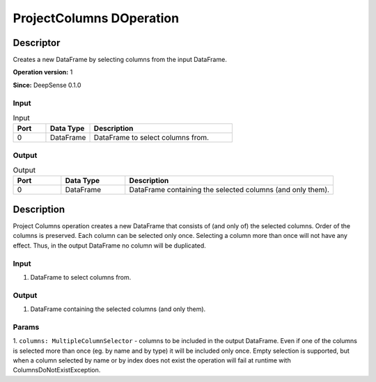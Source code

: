 .. Copyright (c) 2015, CodiLime, Inc.

ProjectColumns DOperation
=========================

==========
Descriptor
==========

Creates a new DataFrame by selecting columns from the input DataFrame.

**Operation version:** 1

**Since:** DeepSense 0.1.0

-----
Input
-----

.. list-table:: Input
   :widths: 15 20 65
   :header-rows: 1

   * - Port
     - Data Type
     - Description
   * - 0
     - DataFrame
     - DataFrame to select columns from.

------
Output
------

.. list-table:: Output
   :widths: 15 20 65
   :header-rows: 1

   * - Port
     - Data Type
     - Description
   * - 0
     - DataFrame
     - DataFrame containing the selected columns (and only them).


===========
Description
===========
Project Columns operation creates a new DataFrame that consists of (and only of) the selected
columns. Order of the columns is preserved. Each column can be selected only once. Selecting
a column more than once will not have any effect. Thus, in the output DataFrame no column will
be duplicated.

-----
Input
-----
1. DataFrame to select columns from.

------
Output
------
1. DataFrame containing the selected columns (and only them).

------
Params
------
1. ``columns: MultipleColumnSelector`` - columns to be included in the output DataFrame.
Even if one of the columns is selected more than once (eg. by name and by type)
it will be included only once. Empty selection is supported, but when a column selected by name
or by index does not exist the operation will fail at runtime with ColumnsDoNotExistException.
